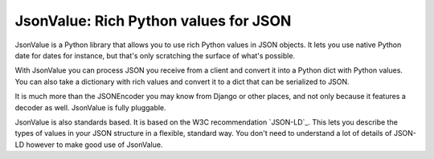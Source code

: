 JsonValue: Rich Python values for JSON
=======================================

JsonValue is a Python library that allows you to use rich Python
values in JSON objects. It lets you use native Python date for dates
for instance, but that's only scratching the surface of what's
possible.

With JsonValue you can process JSON you receive from a client and
convert it into a Python dict with Python values. You can also take a
dictionary with rich values and convert it to a dict that can be
serialized to JSON.

It is much more than the JSONEncoder you may know from Django or other
places, and not only because it features a decoder as well. JsonValue is
fully pluggable.

JsonValue is also standards based. It is based on the W3C
recommendation `JSON-LD`_. This lets you describe the types of values
in your JSON structure in a flexible, standard way. You don't need to
understand a lot of details of JSON-LD however to make good use of
JsonValue.

.. `JSON-LD`_: http://json-ld.org/
